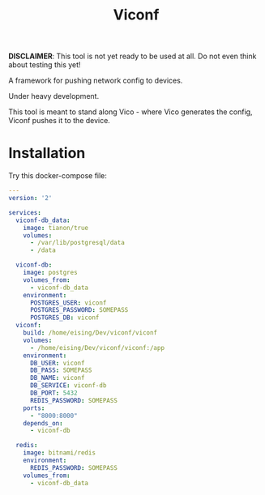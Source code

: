 #+TITLE: Viconf

*DISCLAIMER*: This tool is not yet ready to be used at all. Do not even think about testing this yet!

A framework for pushing network config to devices.

Under heavy development.

This tool is meant to stand along Vico - where Vico generates the config, Viconf
pushes it to the device.

* Installation
Try this docker-compose file:

#+BEGIN_SRC yaml
  ---
  version: '2'

  services:
    viconf-db_data:
      image: tianon/true
      volumes:
        - /var/lib/postgresql/data
        - /data

    viconf-db:
      image: postgres
      volumes_from:
        - viconf-db_data
      environment:
        POSTGRES_USER: viconf
        POSTGRES_PASSWORD: SOMEPASS
        POSTGRES_DB: viconf
    viconf:
      build: /home/eising/Dev/viconf/viconf
      volumes:
        - /home/eising/Dev/viconf/viconf:/app
      environment:
        DB_USER: viconf
        DB_PASS: SOMEPASS
        DB_NAME: viconf
        DB_SERVICE: viconf-db
        DB_PORT: 5432
        REDIS_PASSWORD: SOMEPASS
      ports:
        - "8000:8000"
      depends_on:
        - viconf-db

    redis:
      image: bitnami/redis
      environment:
        REDIS_PASSWORD: SOMEPASS
      volumes_from:
        - viconf-db_data


#+END_SRC

